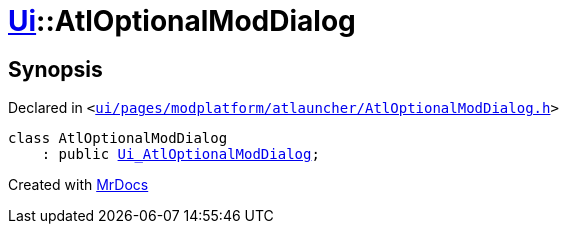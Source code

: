 [#Ui-AtlOptionalModDialog]
= xref:Ui.adoc[Ui]::AtlOptionalModDialog
:relfileprefix: ../
:mrdocs:


== Synopsis

Declared in `&lt;https://github.com/PrismLauncher/PrismLauncher/blob/develop/launcher/ui/pages/modplatform/atlauncher/AtlOptionalModDialog.h#L45[ui&sol;pages&sol;modplatform&sol;atlauncher&sol;AtlOptionalModDialog&period;h]&gt;`

[source,cpp,subs="verbatim,replacements,macros,-callouts"]
----
class AtlOptionalModDialog
    : public xref:Ui_AtlOptionalModDialog.adoc[Ui&lowbar;AtlOptionalModDialog];
----






[.small]#Created with https://www.mrdocs.com[MrDocs]#
